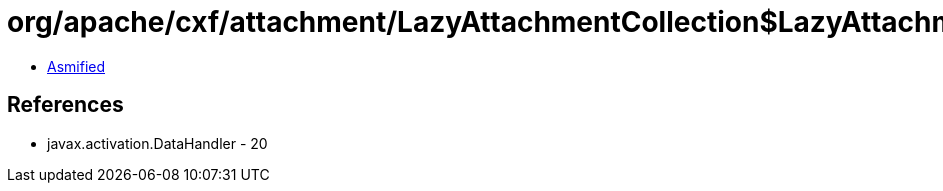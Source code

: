 = org/apache/cxf/attachment/LazyAttachmentCollection$LazyAttachmentMap.class

 - link:LazyAttachmentCollection$LazyAttachmentMap-asmified.java[Asmified]

== References

 - javax.activation.DataHandler - 20
